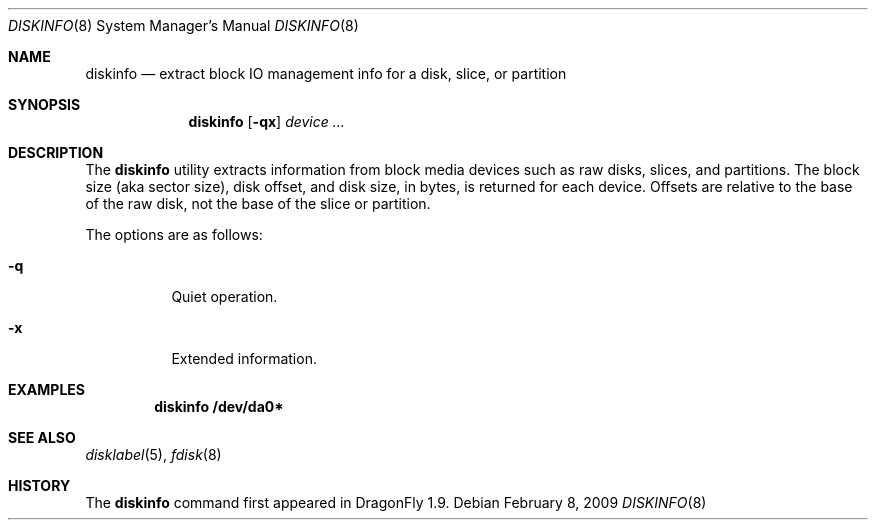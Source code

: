 .\" Copyright (c) 2007 The DragonFly Project.  All rights reserved.
.\" 
.\" This code is derived from software contributed to The DragonFly Project
.\" by Matthew Dillon <dillon@backplane.com>
.\" 
.\" Redistribution and use in source and binary forms, with or without
.\" modification, are permitted provided that the following conditions
.\" are met:
.\" 
.\" 1. Redistributions of source code must retain the above copyright
.\"    notice, this list of conditions and the following disclaimer.
.\" 2. Redistributions in binary form must reproduce the above copyright
.\"    notice, this list of conditions and the following disclaimer in
.\"    the documentation and/or other materials provided with the
.\"    distribution.
.\" 3. Neither the name of The DragonFly Project nor the names of its
.\"    contributors may be used to endorse or promote products derived
.\"    from this software without specific, prior written permission.
.\" 
.\" THIS SOFTWARE IS PROVIDED BY THE COPYRIGHT HOLDERS AND CONTRIBUTORS
.\" ``AS IS'' AND ANY EXPRESS OR IMPLIED WARRANTIES, INCLUDING, BUT NOT
.\" LIMITED TO, THE IMPLIED WARRANTIES OF MERCHANTABILITY AND FITNESS
.\" FOR A PARTICULAR PURPOSE ARE DISCLAIMED.  IN NO EVENT SHALL THE
.\" COPYRIGHT HOLDERS OR CONTRIBUTORS BE LIABLE FOR ANY DIRECT, INDIRECT,
.\" INCIDENTAL, SPECIAL, EXEMPLARY OR CONSEQUENTIAL DAMAGES (INCLUDING,
.\" BUT NOT LIMITED TO, PROCUREMENT OF SUBSTITUTE GOODS OR SERVICES;
.\" LOSS OF USE, DATA, OR PROFITS; OR BUSINESS INTERRUPTION) HOWEVER CAUSED
.\" AND ON ANY THEORY OF LIABILITY, WHETHER IN CONTRACT, STRICT LIABILITY,
.\" OR TORT (INCLUDING NEGLIGENCE OR OTHERWISE) ARISING IN ANY WAY OUT
.\" OF THE USE OF THIS SOFTWARE, EVEN IF ADVISED OF THE POSSIBILITY OF
.\" SUCH DAMAGE.
.\" 
.\" $DragonFly: src/sbin/diskinfo/diskinfo.8,v 1.1 2007/05/15 17:53:11 dillon Exp $
.\"
.Dd February 8, 2009
.Dt DISKINFO 8
.Os
.Sh NAME
.Nm diskinfo
.Nd extract block IO management info for a disk, slice, or partition
.Sh SYNOPSIS
.Nm
.Op Fl qx
.Ar device ...
.Sh DESCRIPTION
The
.Nm
utility extracts information from block media devices such as raw disks,
slices, and partitions.
The block size (aka sector size), disk offset, and disk size,
in bytes, is returned for each device.
Offsets are relative to the base of the raw disk, not the base of
the slice or partition.
.Pp
The options are as follows:
.Bl -tag -width indent
.It Fl q
Quiet operation.
.It Fl x
Extended information.
.El
.Sh EXAMPLES
.Dl "diskinfo /dev/da0*"
.Sh SEE ALSO
.Xr disklabel 5 ,
.Xr fdisk 8
.Sh HISTORY
The
.Nm
command first appeared in
.Dx 1.9 .
